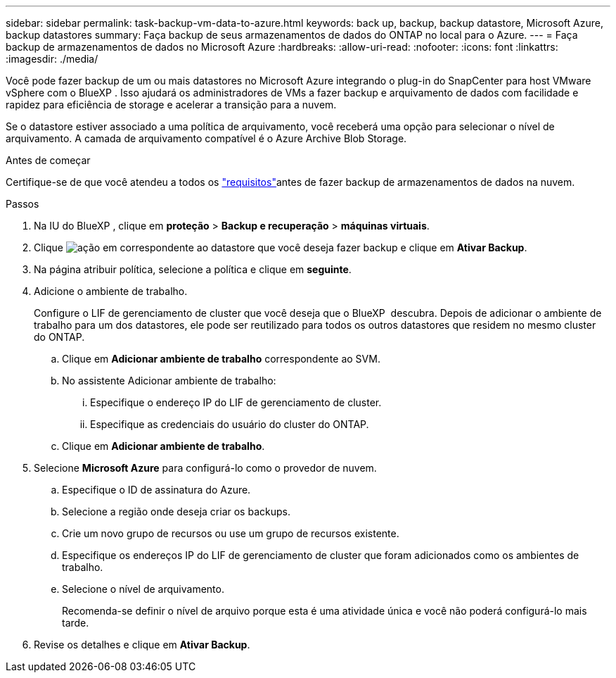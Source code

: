 ---
sidebar: sidebar 
permalink: task-backup-vm-data-to-azure.html 
keywords: back up, backup, backup datastore, Microsoft Azure, backup datastores 
summary: Faça backup de seus armazenamentos de dados do ONTAP no local para o Azure. 
---
= Faça backup de armazenamentos de dados no Microsoft Azure
:hardbreaks:
:allow-uri-read: 
:nofooter: 
:icons: font
:linkattrs: 
:imagesdir: ./media/


[role="lead"]
Você pode fazer backup de um ou mais datastores no Microsoft Azure integrando o plug-in do SnapCenter para host VMware vSphere com o BlueXP . Isso ajudará os administradores de VMs a fazer backup e arquivamento de dados com facilidade e rapidez para eficiência de storage e acelerar a transição para a nuvem.

Se o datastore estiver associado a uma política de arquivamento, você receberá uma opção para selecionar o nível de arquivamento. A camada de arquivamento compatível é o Azure Archive Blob Storage.

.Antes de começar
Certifique-se de que você atendeu a todos os link:concept-protect-vm-data.html["requisitos"]antes de fazer backup de armazenamentos de dados na nuvem.

.Passos
. Na IU do BlueXP , clique em *proteção* > *Backup e recuperação* > *máquinas virtuais*.
. Clique image:icon-action.png["ação"] em correspondente ao datastore que você deseja fazer backup e clique em *Ativar Backup*.
. Na página atribuir política, selecione a política e clique em *seguinte*.
. Adicione o ambiente de trabalho.
+
Configure o LIF de gerenciamento de cluster que você deseja que o BlueXP  descubra. Depois de adicionar o ambiente de trabalho para um dos datastores, ele pode ser reutilizado para todos os outros datastores que residem no mesmo cluster do ONTAP.

+
.. Clique em *Adicionar ambiente de trabalho* correspondente ao SVM.
.. No assistente Adicionar ambiente de trabalho:
+
... Especifique o endereço IP do LIF de gerenciamento de cluster.
... Especifique as credenciais do usuário do cluster do ONTAP.


.. Clique em *Adicionar ambiente de trabalho*.


. Selecione *Microsoft Azure* para configurá-lo como o provedor de nuvem.
+
.. Especifique o ID de assinatura do Azure.
.. Selecione a região onde deseja criar os backups.
.. Crie um novo grupo de recursos ou use um grupo de recursos existente.
.. Especifique os endereços IP do LIF de gerenciamento de cluster que foram adicionados como os ambientes de trabalho.
.. Selecione o nível de arquivamento.
+
Recomenda-se definir o nível de arquivo porque esta é uma atividade única e você não poderá configurá-lo mais tarde.



. Revise os detalhes e clique em *Ativar Backup*.

